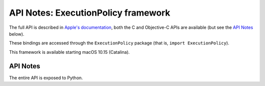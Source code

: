 API Notes: ExecutionPolicy framework
====================================


The full API is described in `Apple's documentation`__, both
the C and Objective-C APIs are available (but see the `API Notes`_ below).

.. __: https://developer.apple.com/documentation/executionpolicy/?preferredLanguage=occ

These bindings are accessed through the ``ExecutionPolicy`` package (that is, ``import ExecutionPolicy``).

This framework is available starting macOS 10.15 (Catalina).

API Notes
---------

The entire API is exposed to Python.
